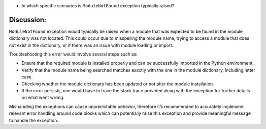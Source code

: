 -  In which specific scenarios is ``ModuleNotFound`` exception typically
   raised?

Discussion:
-----------

``ModuleNotFound`` exception would typically be raised when a module
that was expected to be found in the module dictionary was not located.
This could occur due to misspelling the module name, trying to access a
module that does not exist in the dictionary, or if there was an issue
with module loading or import.

Troubleshooting this error would involve several steps such as:

-  Ensure that the required module is installed properly and can be
   successfully imported in the Python environment.
-  Verify that the module name being searched matches exactly with the
   one in the module dictionary, including letter case.
-  Checking whether the module dictionary has been updated or not after
   the module installation.
-  If the error persists, one would have to trace the stack trace
   provided along with the exception for further details on what went
   wrong.

Mishandling the exceptions can cause unpredictable behavior, therefore
it’s recommended to accurately implement relevant error handling around
code blocks which can potentially raise this exception and provide
meaningful message to handle the exception.
